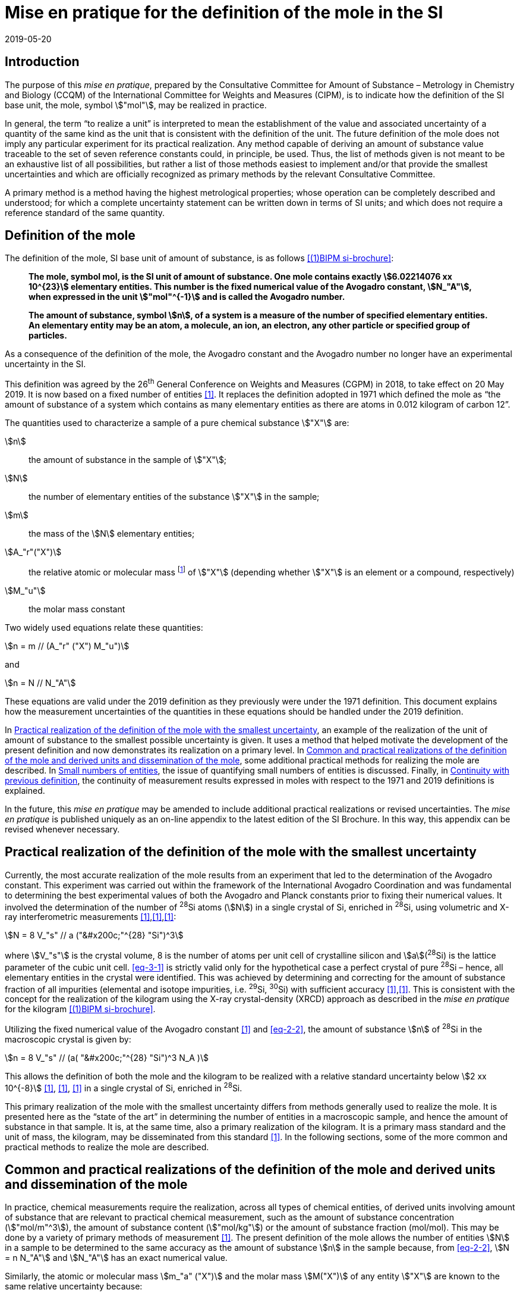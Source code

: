 = Mise en pratique for the definition of the mole in the SI
:appendix-id: 2
:partnumber: 1
:edition: 9
:copyright-year: 2019
:revdate: 2019-05-20
:language: en
:title-appendix-en: Mise en pratique for the definition of the mole in the SI
:title-appendix-fr: Mise en pratique de la définition de la mole
:title-en: The International System of Units
:title-fr: Le système international d’unités
:doctype: mise-en-pratique
:parent-document: si-brochure.adoc
:docnumber: SI MEP Mol1
:committee-acronym: CCQM
:committee-en: Consultative Committee for Amount of Substance: Metrology in Chemistry and Biology
:committee-fr: Comité consultatif pour la quantité de matière : métrologie en chimie et biologie
:si-aspect: mol_NA
:docstage: in-force
:docsubstage: 60
:imagesdir: images
:mn-document-class: bipm
:mn-output-extensions: xml,html,pdf,rxl
:local-cache-only:
:data-uri-image:


== Introduction

The purpose of this _mise en pratique_, prepared by the Consultative Committee for Amount of
Substance – Metrology in Chemistry and Biology (CCQM) of the International Committee for
Weights and Measures (CIPM), is to indicate how the definition of the SI base unit, the mole,
symbol stem:["mol"], may be realized in practice.

In general, the term "`to realize a unit`" is interpreted to mean the establishment of the value and
associated uncertainty of a quantity of the same kind as the unit that is consistent with the
definition of the unit. The future definition of the mole does not imply any particular experiment
for its practical realization. Any method capable of deriving an amount of substance value
traceable to the set of seven reference constants could, in principle, be used. Thus, the list of
methods given is not meant to be an exhaustive list of all possibilities, but rather a list of those
methods easiest to implement and/or that provide the smallest uncertainties and which are
officially recognized as primary methods by the relevant Consultative Committee.

A primary method is a method having the highest metrological properties; whose operation can
be completely described and understood; for which a complete uncertainty statement can be
written down in terms of SI units; and which does not require a reference standard of the same
quantity.


== Definition of the mole

The definition of the mole, SI base unit of amount of substance, is as follows <<bipm-9th>>:

____
*The mole, symbol mol, is the SI unit of amount of substance. One mole contains
exactly stem:[6.02214076 xx 10^{23}] elementary entities. This number is the fixed numerical
value of the Avogadro constant, stem:[N_"A"], when expressed in the unit stem:["mol"^{-1}] and is called
the Avogadro number.*

*The amount of substance, symbol stem:[n], of a system is a measure of the number of
specified elementary entities. An elementary entity may be an atom, a molecule, an
ion, an electron, any other particle or specified group of particles.*
____

As a consequence of the definition of the mole, the Avogadro constant and the Avogadro number
no longer have an experimental uncertainty in the SI.

This definition was agreed by the 26^th^ General Conference on Weights and Measures (CGPM) in
2018, to take effect on 20 May 2019. It is now based on a fixed number of entities <<iupac-rec>>. It
replaces the definition adopted in 1971 which defined the mole as "`the amount of substance of a system which contains as many elementary entities as there are atoms in 0.012 kilogram of
carbon 12`".


The quantities used to characterize a sample of a pure chemical substance stem:["X"] are:

stem:[n]:: the amount of substance in the sample of stem:["X"];

stem:[N]:: the number of elementary entities of the substance stem:["X"] in the sample;

stem:[m]:: the mass of the stem:[N] elementary entities;

stem:[A_"r"("X")]:: the relative atomic or molecular mass footnote:[For historical reasons, the equivalent terms "atomic weight" and "molecular weight" are still in use <<iupac-quantities>>.] of stem:["X"] (depending whether stem:["X"] is an element or a compound, respectively)

stem:[M_"u"]:: the molar mass constant

Two widely used equations relate these quantities:

[[eq-2-1]]
[stem]
++++
n = m // (A_"r" ("X") M_"u")
++++

and

[[eq-2-2]]
[stem]
++++
n = N // N_"A"
++++


These equations are valid under the 2019 definition as they previously were under the 1971
definition. This document explains how the measurement uncertainties of the quantities in these
equations should be handled under the 2019 definition.

In <<sec-3>>, an example of the realization of the unit of amount of substance to the smallest
possible uncertainty is given. It uses a method that helped motivate the development of the
present definition and now demonstrates its realization on a primary level. In <<sec-4>>, some
additional practical methods for realizing the mole are described. In <<sec-5>>, the issue of
quantifying small numbers of entities is discussed. Finally, in <<sec-6>>, the continuity of
measurement results expressed in moles with respect to the 1971 and 2019 definitions is
explained.

In the future, this _mise en pratique_ may be amended to include additional practical realizations or
revised uncertainties. The _mise en pratique_ is published uniquely as an on-line appendix to the
latest edition of the SI Brochure. In this way, this appendix can be revised whenever necessary.

[[sec-3]]
== Practical realization of the definition of the mole with the smallest uncertainty

Currently, the most accurate realization of the mole results from an experiment that led to the
determination of the Avogadro constant. This experiment was carried out within the framework of
the International Avogadro Coordination and was fundamental to determining the best
experimental values of both the Avogadro and Planck constants prior to fixing their numerical
values. It involved the determination of the number of ^28^Si atoms (stem:[N]) in a single crystal of Si,
enriched in ^28^Si, using volumetric and X-ray interferometric measurements <<fujii>>,<<bartlg>>,<<kuramoto>>:

[[eq-3-1]]
[stem]
++++
N = 8 V_"s" // a ("&#x200c;"^{28} "Si")^3
++++

where stem:[V_"s"] is the crystal volume, 8 is the number of atoms per unit cell of crystalline silicon and
stem:[a](^28^Si) is the lattice parameter of the cubic unit cell. <<eq-3-1>> is strictly valid only for the
hypothetical case a perfect crystal of pure ^28^Si – hence, all elementary entities in the crystal were
identified. This was achieved by determining and correcting for the amount of substance fraction
of all impurities (elemental and isotope impurities, i.e. ^29^Si, ^30^Si) with sufficient accuracy
<<fujii>>,<<bartlg>>. This is consistent with the concept for the realization of the kilogram using the X-ray
crystal-density (XRCD) approach as described in the _mise en pratique_ for the kilogram <<bipm-9th>>.


Utilizing the fixed numerical value of the Avogadro constant <<newell>> and <<eq-2-2>>, the amount of substance stem:[n] of ^28^Si in the macroscopic crystal is given by:


[stem]
++++
n = 8 V_"s" // (a( "&#x200c;"^{28} "Si")^3 N_A )
++++

This allows the definition of both the mole and the kilogram to be realized with a relative standard uncertainty below stem:[2 xx 10^{-8}] <<kuramoto>>, <<clade>>, <<massa>> in a single crystal of Si, enriched in ^28^Si.

This primary realization of the mole with the smallest uncertainty differs from methods generally used to realize the mole. It is presented here as the "`state of the art`" in determining the number of entities in a macroscopic sample, and hence the amount of substance in that sample. It is, at the same time, also a primary realization of the kilogram. It is a primary mass standard and the unit of mass, the kilogram, may be disseminated from this standard <<mep-kg>>. In the following sections, some of the more common and practical methods to realize the mole are described.


[[sec-4]]
== Common and practical realizations of the definition of the mole and derived units and dissemination of the mole

In practice, chemical measurements require the realization, across all types of chemical entities, of derived units involving amount of substance that are relevant to practical chemical measurement, such as the amount of substance concentration (stem:["mol/m"^3]), the amount of substance content (stem:["mol/kg"]) or the amount of substance fraction (mol/mol). This may be done by a variety of primary methods of measurement <<quinn>>. The present definition of the mole allows the number of entities stem:[N] in a sample to be determined to the same accuracy as the amount of substance stem:[n] in the sample because, from <<eq-2-2>>, stem:[N = n N_"A"] and stem:[N_"A"] has an exact numerical value.

Similarly, the atomic or molecular mass stem:[m_"a" ("X")] and the molar mass stem:[M("X")] of any entity stem:["X"] are known to the same relative uncertainty because:


[[eq-4-1]]
[stem]
++++
m_"a" ("X") = {M("X")} / {N_"A"}
++++


The atomic mass constant stem:[m_"u"] is 1/12 of the mass of a free ^12^C atom, at rest and in its ground state. Its present experimentally-determined value is approximately stem:[1.660539067(1) xx 10^{-27} " kg"] with a relative uncertainty less than 1 part in stem:[10^9] and is identical to that of stem:[M_"u"]. Note that stem:[N_"A" m_"u" = M_"u"] is a special case of <<eq-4-1>>. The advantages of these features of the present definition of the mole have been emphasized in the literature <<milton>>. The most up-to-date values and uncertainties of stem:[m_"u"] and stem:[M_"u"] are the most recent recommendations of the CODATA task group on fundamental constants.

Three examples of methods to realize the mole (and the number of entities) follow:


=== Gravimetric preparation

Based on <<eq-2-1>> and <<eq-2-2>>, the number of entities stem:[N] of a substance stem:["X"] or its amount of substance stem:[n] in a sample may be measured by determining the product of the mass fraction of stem:["X"] in the sample, stem:[w("X")], and the mass stem:[m] of the sample from the following equations footnote:[<<eq-4-2>> assumes that stem:[N] entities of stem:["X"] contribute a mass stem:[N xx m_"a"("X")] to a sample whose total mass is stem:[m].]:


[[eq-4-2]]
[stem]
++++
N = (w("X") m) / (m_"a" ("X")) = {w("X")m} / {A_"r" ("X") m_"u"}
++++


[[eq-4-3]]
[stem]
++++
n = N / N_"A" = {w("X") m} / {A_"r" ("X") N_"A" m_"u"} = {w("X")m} / {A_"r" ("X") M_"u"}
++++


In <<eq-4-2>> and <<eq-4-3>>, stem:[A_"r" ("X")] is the relative atomic or molecular mass of stem:["X"] as calculated from the chemical formula of the pure substance and tables of the relative atomic masses stem:[A_"r"] of the elements. The relative atomic masses of the elements are tabulated <<atomic-weights>> with uncertainties that, except for the mononuclidic elements, are dominated by the uncertainty in the spread of isotopes seen in naturally occurring elements from different environments. Because the reported values of stem:[A_"r"] are mass ratios, they are unaffected by changes to the SI.

This method of realizing the mole is commonly used because measuring the mass of a sample is relatively simple and accurate. The knowledge of the mass fraction stem:[w] is a prerequisite for its use. When very high purity substances are available, the uncertainty of the determination of the mass stem:[m] is often the limiting factor and the mole may be realized with a relative standard uncertainty of less than stem:[1 xx 10^{-6}]. It is important to note that there are relatively few substances (e.g. pure gases or pure metals), where the mass fraction of the substance (traditionally called its "`purity`") can be assigned with sufficiently small uncertainty to permit a realization of the mole with a relative uncertainty at the stem:[1 xx 10^{-6}] level. Experimental verification that the isotopic composition of the substance is equivalent to that used for the calculation of the molar mass must also be undertaken if uncertainty at this level is to be achieved.

Realization of the mole for a pure organic or inorganic substance will usually be limited by the uncertainty of the mass fraction assignments to the substance rather than the uncertainty of mass determinations. As there are very few organic substances whose mass fraction ("`purity`") is assigned with relative standard uncertainty below stem:[1 xx 10^{-4}], achieving a relative standard uncertainty of stem:[1 xx 10^{-4}] for a realization of the mole based on a pure organic or inorganic substance is the limit in most cases.

This method of realization is used for most chemical entities. However, there are other methods that can be used for certain restricted classes of substances. These are described in <<sec-4-2>> and <<sec-4-3>>.

[[sec-4-2]]
=== Equations of state for gases

The amount of substance stem:[n] of a sample of a pure gas may be determined by solving the equation of state for the gas:


[stem]
++++
p V = n R T [ 1 + B (T) (n / V) + ldots ]
++++


where stem:[p] is the pressure, stem:[V] is the volume, stem:[T] is the temperature, and stem:[R] is the molar gas constant. The value of stem:[R] is known exactly (stem:[R = N_"A" k], stem:[k] is the Boltzmann constant and its numerical value is fixed). The SI coherent unit of the molar gas constant is stem:["Pa m"^3 " mol"^{-1} " K"^{-1}] or stem:["J mol"^{-1} " K"^{-1}], _i.e._ stem:["kg m"^2 " s"^{-2} " mol"^{-1} " K"^{-1}] when expressed in base units. The terms involving the second virial coefficient stem:[B(T)] and possible higher-order terms are generally small corrections. Virial coefficients expressed in SI units are tabulated for a number of simple gases. The uncertainty in a measurement of stem:[n] made this way depends on the uncertainty in measuring stem:[p], stem:[V] and stem:[T], and in the tabulated values of stem:[B(T)]. This method of realizing the mole for a gas relies on the use of a pure sample of the gas. The number of molecules in the gas is stem:[n N_"A"], which has the same relative uncertainty as the determination of stem:[n].

[[sec-4-3]]
=== Electrolysis

In a chemical electrolysis experiment, the number stem:[N] of entities that have reacted at an electrode equals the charge stem:[Q] passed through the system divided by stem:[ze], where stem:[z] is the charge number of the ions reacted and stem:[e] is the elementary electrical charge. Thus:

[stem]
++++
N = Q / {ze}
++++

where stem:[e] has a fixed value. In terms of amount of substance stem:[n]:


[stem]
++++
n = Q / {z N_"A" e} = Q / {zF}
++++


The Faraday constant stem:[F] has the unit stem:["C/mol"] and is known exactly (stem:[F = N_"A" e]). The uncertainty of this method of realizing the mole depends on the reaction efficiency of the ion of interest and no interfering ions present.


[[sec-5]]
== Small numbers of entities

In cases where the number of entities being considered is small, quantities are commonly expressed as numbers of entities instead of amount of substance <<brown>>. The Avogadro constant is the constant of proportionality that links amount of substance to the number of entities. However, the number of entities and amount of substance may only be equated in this way if the entities considered in both quantities are elementary entities of the same type. The unit for the number of entities is one, symbol 1, although this unit is rarely stated explicitly. An example of its use is: the number concentration of ozone molecules in air has the unit stem:["1/m"^3].


[[sec-6]]
== Continuity with previous definition

Note that the 1971 definition of the mole made a direct link between the mole and the mass of a particular nuclide. This allowed traceability to the mole to be established via mass measurements and established a simple relation between macroscopic measurements and microscopic entity numbers such as atoms or molecules via the molar mass constant. The mass of one mole of ^12^C was fixed at exactly stem:[12 " g"]. This meant that stem:[M(""^{12}"C")] was exactly stem:[12 " g/mol"] and stem:[M_"u"] was exactly stem:[1 " g/mol"].

However, the present definition of the mole fixes the numerical value of stem:[N_"A"]. Therefore from:

[[eq-6-1]]
[stem]
++++
M_"u" = m_"u" N_"A"
++++

stem:[M_"u"] and stem:[m_"u"] now have the same relative uncertainty.

In <<eq-6-1>> stem:[m_"u"] is the atomic mass constant. The atomic mass unit stem:["u"] (also known as the dalton, a non-SI unit whose symbol is stem:["Da"]) and the atomic mass constant stem:[m_"u"] are defined in terms of the mass of the ^12^C isotope. The unit stem:["u"] is related to the constant stem:[m_"u"] by


[stem]
++++
1 "&#x200c;" " u" = m_"u" = m("&#x200c;"^{12} "C") // 12
++++


The molar mass constant stem:[M_"u"] and the atomic mass constant stem:[m_"u"] are determined to the same relative uncertainty for example from the equation:


[[eq-6-3]]
[stem]
++++
M_"u" = N_"A" m_"u" = {2 N_"A" h} / c {R_{oo}} / {alpha^2 A_"r" ("e")}
++++


where the Rydberg constant (stem:[R_{oo}]), the fine structure constant (stem:[alpha]) and the relative atomic mass of the electron (stem:[A_("r")("e")]) are determined experimentally. The speed of light (stem:[c]), the Planck constant (stem:[h]) and the Avogadro constant have fixed numerical values <<bipm-9th>>.

Continuity conditions imposed on redefinitions of SI base units have ensured that stem:[M_"u"], now determined experimentally, is still stem:[1 xx 10^{-3} " kg/mol"] within a relative standard uncertainty of stem:[4.5 xx 10^{-10}] based on <<eq-6-3>> and additional independent experimental methods <<mohr>>. The present uncertainty is more than sufficient for the needs of chemical measurements, being an order of magnitude smaller than the relative uncertainty achievable in the most accurate realization of the mole <<fujii>>-<<kuramoto>>, and several orders of magnitude smaller than the uncertainties in examples of more common realizations of the mole described above.


[bibliography]
== References

* [[[bipm-9th,(1)BIPM si-brochure]]] BIPM, The International System of Units (SI Brochure) [9th edition, 2019], https://www.bipm.org/en/publications/si-brochure/.

* [[[iupac-rec,1]]] _IUPAC Recommendation, Pure Appl. Chem._ *90*, (2018) 175-180

* [[[iupac-quantities,1]]] _IUPAC Quantities, Units and Symbols in Physical Chemistry_, third ed. (2007) RSC Publishing, Cambridge UK https://www.iupac.org/fileadmin/user_upload/publications/e- resources/ONLINE-IUPAC-GB3-2ndPrinting-Online-Sep2012.pdf

* [[[fujii,1]]] Fujii K, Bettin H, Becker P, Massa E, Rienitz O, Pramann A, Nicolaus A, Kuramoto N, Busch I and Borys M, _Metrologia_ *53* (2016) A19-A45.

* [[[bartlg,1]]] Bartl G, Becker P, Beckhoff B, Bettin H, Beyer E, Borys M, Busch I, Cibik L, D'Agostino G, Darlatt E, _Metrologia_ *54* (2017) 693-715.

* [[[kuramoto,1]]] Kuramoto N, Mizushima S, Zhang L, Fujita K, Azuma Y, Kurokawa A, Okubo S, Inaba H, Fujii K, _Metrologia_ *54* (2017) 716-729.

* [[[newell,1]]] Newell D B, Cabiati F, Fischer J, Fujii K, Karshenboim S G, Margolis H S, de Mirandés E, Mohr P J, Nez F, Pachucki K, Quinn T J, Taylor B N, Wang M, Wood B M and Zhang Z, _Metrologia_ *55* (2018) L13-L16.

* [[[clade,1]]] Cladé P, Biraben F, Julien L, Nez F and Guellati-Khelifa S, _Metrologia_ *53* (2016) A75-A82.

* [[[massa,1]]] Fujii K, Massa E, Bettin H, Kuramoto N and Mana G _Metrologia_ *55* (2018) L1-L4.

* [[[mep-kg,1]]] https://www.bipm.org/utils/en/pdf/si-mep/MeP-kg-2018.pdf

* [[[quinn,1]]] Milton M and Quinn T, _Metrologia_ *38*, (2001) 289-296.

* [[[milton,1]]] Milton M, and Mills I, _Metrologia_ *46* (2009) 332-338.

* [[[atomic-weights,1]]] Commission of Isotopic Abundances and Atomic Weights, http://ciaaw.org/atomic-weights.htm

* [[[brown,1]]] Brown R J C, _Metrologia_ *55* (2018) L25–L33.

* [[[mohr,1]]] Mohr P J, Newell D B, Taylor B N and Tiesinga E, _Metrologia_ *55* (2018) 125-146.
